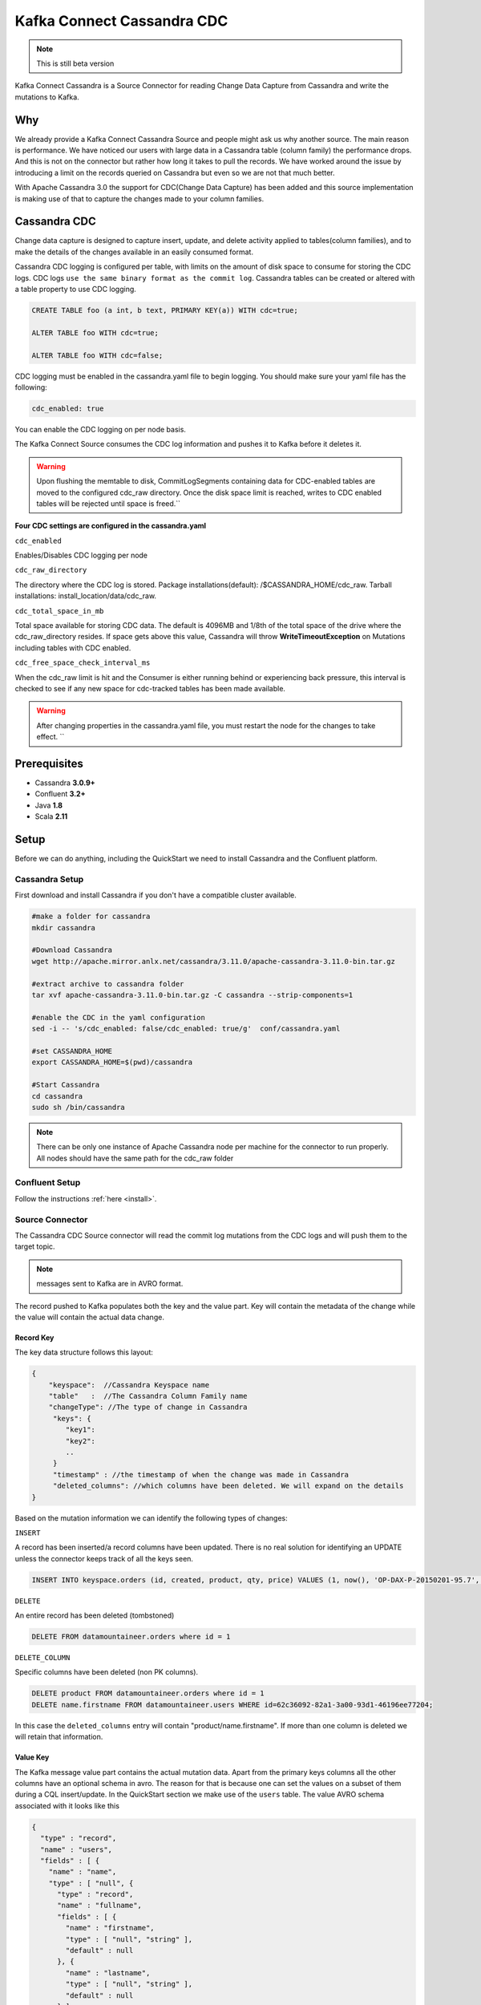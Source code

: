 Kafka Connect Cassandra CDC
===========================
.. note::

    This is still beta version


Kafka Connect Cassandra is a Source Connector for reading Change Data Capture from Cassandra and write the mutations to Kafka.


Why
---

We already provide a Kafka Connect Cassandra Source and people might ask us why another source. The main reason is performance. We have noticed our users with large  data in a Cassandra table (column family)
the performance drops. And this is not on the connector but rather how long it takes to pull the records. We have worked around the issue by introducing a limit on the records queried on Cassandra but even
so we are not that much better.

With Apache Cassandra 3.0 the support for CDC(Change Data Capture) has been added and this source implementation is making use of that to capture the changes made to your column families.


Cassandra CDC
-------------

Change data capture is designed to capture insert, update, and delete activity applied to tables(column families), and to make the details of the changes available in an easily consumed format.

Cassandra CDC logging is configured per table, with limits on the amount of disk space to consume for storing the CDC logs. CDC logs ``use the same binary format as the commit log``.
Cassandra tables can be created or altered with a table property to use CDC logging.

.. sourcecode:: sql

    CREATE TABLE foo (a int, b text, PRIMARY KEY(a)) WITH cdc=true;

    ALTER TABLE foo WITH cdc=true;

    ALTER TABLE foo WITH cdc=false;

CDC logging must be enabled in the cassandra.yaml file to begin logging. You should make sure your yaml file has the following:

.. sourcecode:: bash

   cdc_enabled: true

You can enable the CDC logging on per node basis.

The Kafka Connect Source consumes the CDC log information and pushes it to Kafka before it deletes it.

.. warning::

    Upon flushing the memtable to disk, CommitLogSegments containing data for CDC-enabled tables are moved to the
    configured cdc_raw directory. Once the disk space limit is reached, writes to CDC enabled tables will be rejected
    until space is freed.``

**Four CDC settings are configured in the cassandra.yaml**


``cdc_enabled``

Enables/Disables CDC logging per node

``cdc_raw_directory``

The directory where the CDC log is stored.
Package installations(default): /$CASSANDRA_HOME/cdc_raw.
Tarball installations: install_location/data/cdc_raw.

``cdc_total_space_in_mb``

Total space available for storing CDC data. The default is 4096MB and 1/8th of the total space of the drive where the
cdc_raw_directory resides. If space gets above this value, Cassandra will throw **WriteTimeoutException** on Mutations
including tables with CDC enabled.

``cdc_free_space_check_interval_ms``

When the cdc_raw limit is hit and the Consumer is either running behind or experiencing back pressure, this interval is
checked to see if any new space for cdc-tracked tables has been made available.

.. warning::

    After changing properties in the cassandra.yaml file, you must restart the node for the changes to take effect. ``


Prerequisites
-------------

-  Cassandra **3.0.9+**
-  Confluent **3.2+**
-  Java **1.8**
-  Scala **2.11**


Setup
-----

Before we can do anything, including the QuickStart we need to install Cassandra and the Confluent platform.


Cassandra Setup
~~~~~~~~~~~~~~~


First download and install Cassandra if you don't have a compatible
cluster available.

.. sourcecode:: bash

    #make a folder for cassandra
    mkdir cassandra

    #Download Cassandra
    wget http://apache.mirror.anlx.net/cassandra/3.11.0/apache-cassandra-3.11.0-bin.tar.gz

    #extract archive to cassandra folder
    tar xvf apache-cassandra-3.11.0-bin.tar.gz -C cassandra --strip-components=1

    #enable the CDC in the yaml configuration
    sed -i -- 's/cdc_enabled: false/cdc_enabled: true/g'  conf/cassandra.yaml

    #set CASSANDRA_HOME
    export CASSANDRA_HOME=$(pwd)/cassandra

    #Start Cassandra
    cd cassandra
    sudo sh /bin/cassandra


.. note::

    There can be only one instance of Apache Cassandra node per machine for the connector to run properly. All nodes
    should have the same path for the cdc_raw folder

Confluent Setup
~~~~~~~~~~~~~~~

Follow the instructions :ref:`here <install>`.


Source Connector
~~~~~~~~~~~~~~~~

The Cassandra CDC Source connector will read the commit log mutations from the CDC logs and will push them to the target topic.

.. note::

    messages sent to Kafka are in AVRO format.

The record pushed to Kafka populates both the key and the value part. Key will contain the metadata of the change while
the value will contain the actual data change.


Record Key
^^^^^^^^^^

The key data structure follows this layout:

.. sourcecode:: javascript

    {
        "keyspace":  //Cassandra Keyspace name
        "table"   :  //The Cassandra Column Family name
        "changeType": //The type of change in Cassandra
         "keys": {
            "key1":
            "key2":
            ..
         }
         "timestamp" : //the timestamp of when the change was made in Cassandra
         "deleted_columns": //which columns have been deleted. We will expand on the details
    }


Based on the mutation information we can identify the following types of changes:

``INSERT``

A record has been inserted/a record columns have been updated. There is no real solution for identifying an
UPDATE unless the connector keeps track of all the keys seen.

.. sourcecode:: sql

    INSERT INTO keyspace.orders (id, created, product, qty, price) VALUES (1, now(), 'OP-DAX-P-20150201-95.7', 100, 94.2)

``DELETE``

An entire record has been deleted (tombstoned)

.. sourcecode:: sql

    DELETE FROM datamountaineer.orders where id = 1


``DELETE_COLUMN``

Specific columns have been deleted (non PK columns).

.. sourcecode:: sql

    DELETE product FROM datamountaineer.orders where id = 1
    DELETE name.firstname FROM datamountaineer.users WHERE id=62c36092-82a1-3a00-93d1-46196ee77204;

In this case the ``deleted_columns`` entry will contain "product/name.firstname". If more than one column is deleted we
will retain that information.


Value Key
^^^^^^^^^

The Kafka message value part contains the actual mutation data. Apart from the primary keys columns all the other columns
have an optional schema in avro. The reason for that is because one can set the values on a subset of them during a
CQL insert/update. In the QuickStart section we make use of the ``users`` table.  The value AVRO schema associated with
it looks like this

.. sourcecode:: json

    {
      "type" : "record",
      "name" : "users",
      "fields" : [ {
        "name" : "name",
        "type" : [ "null", {
          "type" : "record",
          "name" : "fullname",
          "fields" : [ {
            "name" : "firstname",
            "type" : [ "null", "string" ],
            "default" : null
          }, {
            "name" : "lastname",
            "type" : [ "null", "string" ],
            "default" : null
          } ],
          "connect.name" : "fullname"
        } ],
        "default" : null
      }, {
        "name" : "addresses",
        "type" : [ "null", {
          "type" : "array",
          "items" : {
            "type" : "record",
            "name" : "MapEntry",
            "namespace" : "io.confluent.connect.avro",
            "fields" : [ {
              "name" : "key",
              "type" : [ "null", "string" ],
              "default" : null
            }, {
              "name" : "value",
              "type" : [ "null", {
                "type" : "record",
                "name" : "address",
                "namespace" : "",
                "fields" : [ {
                  "name" : "street",
                  "type" : [ "null", "string" ],
                  "default" : null
                }, {
                  "name" : "city",
                  "type" : [ "null", "string" ],
                  "default" : null
                }, {
                  "name" : "zip_code",
                  "type" : [ "null", "int" ],
                  "default" : null
                }, {
                  "name" : "phones",
                  "type" : [ "null", {
                    "type" : "array",
                    "items" : [ "null", "string" ]
                  } ],
                  "default" : null
                } ],
                "connect.name" : "address"
              } ],
              "default" : null
            } ]
          }
        } ],
        "default" : null
      }, {
        "name" : "direct_reports",
        "type" : [ "null", {
          "type" : "array",
          "items" : [ "null", "fullname" ]
        } ],
        "default" : null
      }, {
        "name" : "id",
        "type" : [ "null", "string" ],
        "default" : null
      }, {
        "name" : "other_reports",
        "type" : [ "null", {
          "type" : "array",
          "items" : [ "null", "fullname" ]
        } ],
        "default" : null
      } ],
      "connect.name" : "users"
    }

And a json representation of the actual value looks like this:

.. sourcecode:: javascript

    {
        "id" : "UUID-String",
        "name": {
            "firstname":"String"
            "lastname":"String"
        },
        "direct_reports":[
            {
                "firstname":"String"
                "lastname":"String"
            },
            ...
        ],
        "other_reports":[
            {
                "firstname":"String"
                "lastname":"String"
            },
            ...
        ],
        "addresses" : {
            "home" : {
                  "street": "String",
                  "city": "String",
                  "zip_code": "int",
                  "phones": [
                      "+33 ...",
                      "+33 ..."
                  ]
            },
            "work" : {
                  "street": "String",
                  "city": "String",
                  "zip_code": "int",
                  "phones": [
                      "+33 ...",
                      "+33 ..."
                  ]
            },
            ...
        }
    }


Data Types
^^^^^^^^^^

The Source connector needs to map Apache Cassandra types to Kafka Connect Schema types. For the ones not so familiar
with connect here is the list of supported Connect Types:


*   INT8,
*   INT16
*   INT32
*   INT64
*   FLOAT32
*   FLOAT64
*   BOOLEAN
*   STRING
*   BYTES
*   ARRAY
*   MAP
*   STRUCT

Along these primitive types there are the logical types for :

*   Date
*   Decimal
*   Time
*   Timestamp

As a result for most Apache Cassandra Types we have an equivalent type for Connect Schema. A Connect Source Record will
be marshaled as AVRO when sent to Kafka.

+------------------+-----------------------------------+
| CQL Type         | Connect Data Type                 |
+==================+===================================+
|AsciiType         | OPTIONAL STRING                   |
+------------------+-----------------------------------+
|LongType          | OPTIONAL INT64                    |
+------------------+-----------------------------------+
|BytesType         | OPTIONAL BYTES                    |
+------------------+-----------------------------------+
|BooleanType       | OPTIONAL BOOLEAN                  |
+------------------+-----------------------------------+
|CounterColumnType | OPTIONAL INT64                    |
+------------------+-----------------------------------+
|SimpleDateType    | OPTIONAL Kafka Connect Date       |
+------------------+-----------------------------------+
|DoubleType        | OPTIONAL FLOAT64                  |
+------------------+-----------------------------------+
|DecimalType       | OPTIONAL Kafka Connect Decimal    |
+------------------+-----------------------------------+
|DurationType      | OPTIONAL STRING                   |
+------------------+-----------------------------------+
|EmptyType         | OPTIONAL STRING                   |
+------------------+-----------------------------------+
|FloatType         | OPTIONAL FLOAT32                  |
+------------------+-----------------------------------+
|InetAddressType   | OPTIONAL STRING                   |
+------------------+-----------------------------------+
|Int32Type         | OPTIONAL INT32                    |
+------------------+-----------------------------------+
|ShortType         | OPTIONAL INT16                    |
+------------------+-----------------------------------+
|UTF8Type          | OPTIONAL STRING                   |
+------------------+-----------------------------------+
|TimeType          | OPTIONAL KAFKA CONNECT Time       |
+------------------+-----------------------------------+
|TimestampType     | OPTIONAL KAFKA CONNECT Timestamp  |
+------------------+-----------------------------------+
|TimeUUIDType      | OPTIONAL STRING                   |
+------------------+-----------------------------------+
|ByteType          | OPTIONAL INT8                     |
+------------------+-----------------------------------+
|UUIDType          | OPTIONAL STRING                   |
+------------------+-----------------------------------+
|IntegerType       | OPTIONAL INT32                    |
+------------------+-----------------------------------+
|ListType          | OPTIONAL ARRAY of the inner type  |
+------------------+-----------------------------------+
|MapType           | OPTIONAL MAP of the inner types   |
+------------------+-----------------------------------+
|SetType           | OPTIONAL ARRAY of the inner type  |
+------------------+-----------------------------------+
|UserType          | OPTIONAL STRUCT for the user type |
+------------------+-----------------------------------+

Please note we default to String for the these CQL types: DurationType, InetAddressType, TimeUUIDType, UUIDType.


How does it work
~~~~~~~~~~~~~~~~

It is expected that Kafka Connect worker will run on the same node as the Apache Cassandra node.

.. important::

    Only one Apache Cassandra Node should run per machine to have the Connector work properly
    The **cdc_raw** folder location should be the same on all nodes running Apache Cassandra Node
    There should be only one Connector Worker instance per machine. Any more won't have any effect

Cassandra supports  a master-less "ring" architecture. Each of the node in the Cassandra ring cluster will be
responsible for storing the table records. The partition key hash and number of rings in the cluster determines the where
each record is stored. (we leave aside replication from this discussion).

Upon flushing the memtable to disk, all the commit log segments containing data for CDC-enabled tables are moved to the
configured cdc_raw directory. It is only at this point the connector will pick up the changes.

.. important::

    Changes in Cassandra are not picked up immediately. The memtables need to be flushed for the CDC commit logs to be available.
    You can use nodetool to flush the tables

Once a file lands in the CDC folder the Connector will pick it up and read the mutations. A CDC file can contain mutations
for more than one table. Each mutation for the subscribed tables will be translated into a Kafka Connect Source Record
which will be sent by the Connect framework to the topic configured in the connector properties.

The Connect source will process the files in the order they were created and one by one. This ensures the change
sequence is retained. Once the records have been pushed to Kafka the CDC file is deleted.

The connector will only be able to read the mutations for the subscribed tables. Via configuration you can express which
tables to consider and what topic should receive those mutations information.

.. sourcecode:: sql

    INSERT INTO ordersTopic SELECT * FROM datamountaineer.orders


.. important::

    Enabling CDC on a new table means you need to restart the connector for the changes to be picked up. The connector is
    driven by the configurations and not by the list of all the tables with CDC enabled. (Might be a feature, change to do)

Below you can find a flow diagram describing the process mentioned above.

.. sourcecode:: bash

    st=>start: Cassandra Client/Cqlsh
    e=>end:
    op1=>operation: Cassandra Ring Node | current
    cond=>condition: SST tables flushed?
    io=>inputoutput: Commit Log Dropped in CDC_RAW Folder
    op2=>operation: Kafka Connect CDC
    sub1=>subroutine: File Watcher
    op3=>operation: Kafka

    st->op1->cond
    cond(yes)->io
    io->sub1->op2
    op2->op3


Source Connector QuickStart
~~~~~~~~~~~~~~~~~~~~~~~~~~~

We will start the connector in distributed mode. Each connector exposes a rest endpoint for stopping, starting and
updating the configuration. We have developed a Command Line Interface to make interacting with the Connect Rest API
easier. The CLI can be found in the Stream Reactor download under the ``bin`` folder. Alternatively the Jar can be
pulled from our GitHub `releases <https://github.com/datamountaineer/kafka-connect-tools/releases>`__ page.


Once you have installed and started Cassandra create a table to capture the mutations. We will use a bit more complex
column family structure to show case what we support so far.

Let's start the cql shell tool to create our table

.. sourcecode:: bash

    $./bin/cqlsh
    Connected to Test Cluster at 127.0.0.1:9042.
	[cqlsh 5.0.1 | Cassandra 3.11.0 | CQL spec 3.4.4 | Native protocol v4]
	Use HELP for help.
	cqlsh>

Now let's create a keyspace and a users column family(table)

.. sourcecode:: bash

    CREATE KEYSPACE datamountaineer WITH REPLICATION = {'class' : 'SimpleStrategy', 'replication_factor' : 3};

    CREATE TYPE datamountaineer.address(
      street text,
      city text,
      zip_code int,
      phones set<text>
    );

    CREATE TYPE datamountaineer.fullname (
      firstname text,
      lastname text
    );

    CREATE TABLE datamountaineer.users(
        id uuid PRIMARY KEY,
        name  fullname,
        direct_reports set<frozen <fullname>>,
        other_reports list<frozen <fullname>>,
        addresses map<text, frozen <address>>);
    ALTER TABLE datamountaineer.users WITH cdc=true;


Starting the Connector (Distributed)
^^^^^^^^^^^^^^^^^^^^^^^^^^^^^^^^^^^^

Download, unpack and install the Stream Reactor. Follow the instructions :ref:`here <install>` if you haven't already done so.
All paths in the quickstart are based in the location you installed the Stream Reactor.

Start Kafka Connect in distributed more by running:

.. sourcecode:: bash

    #make sure you have $CASSANDRA_HOME variable setup (see  Cassandra setup)
    $CONFLUENT_HOME/bin/connect-distributed.sh $CONFLUENT_HOME/etc/schema-registry/connect-avro-distributed.properties


.. sourcecode:: bash

    #make sure you have $CASSANDRA_HOME variable setup (see Cassandra setup)
    $ cat <<EOF > cassandra-cdc-source.json
    {
      "name": "cassandra-connect-cdc",
      "config":{
        "name":"cassandra-connct-cdc",
        "tasks": 1,
        "connector.class":"com.datamountaineer.streamreactor.connect.cassandra.cdc.CassandraCdcSourceConnector",
        "connect.cassandra.kcql":"INSERT INTO users-topic SELECT * FROM datamountaineer.users",
        "connect.cassandra.yaml.path.url": "$CASSANDRA_HOME/conf/cassandra.yaml",
        "connect.cassandra.port": "9042",
        "connect.cassandra.contact.points":"localhost"
      }
    }
    EOF


If you visualize the file it should print something like (I used the `..` because you might have a different path to where you stored Cassandra)

.. sourcecode:: json

    {
      "name": "cassandra-connect-cdc",
      "config":{
        "name":"cassandra-connct-cdc",
        "tasks": 1,
        "connector.class":"com.datamountaineer.streamreactor.connect.cassandra.cdc.CassandraCdcSourceConnector",
        "connect.cassandra.kcql":"INSERT INTO orders-topic SELECT * FROM datamountaineer.orders",
        "connect.cassandra.yaml.path.url": "../cassandra/conf/cassandra.yaml",
        "connect.cassandra.port": "9042",
        "connect.cassandra.contact.points":"localhost"
      }
    }

Next step is to spin up the connector. And for that we run the following bash script:

.. sourcecode:: bash

    curl -X POST -H "Content-Type: application/json" --data @cassandra-cdc-source.json http://localhost:8083/connectors

The output from the connect-distributed should read something similar to this:


.. sourcecode:: bash

    [2017-08-01 22:34:35,653] INFO Acquiring port 64101 to enforce single instance being run on Stepi (com.datamountaineer.streamreactor.connect.cassandra.cdc.CassandraCdcSourceTask:53)
    [2017-08-01 22:34:35,660] INFO
      ____        _        __  __                   _        _
     |  _ \  __ _| |_ __ _|  \/  | ___  _   _ _ __ | |_ __ _(_)_ __   ___  ___ _ __
     | | | |/ _` | __/ _` | |\/| |/ _ \| | | | '_ \| __/ _` | | '_ \ / _ \/ _ \ '__|
     | |_| | (_| | || (_| | |  | | (_) | |_| | | | | || (_| | | | | |  __/  __/ |
     |____/ \__,_|\__\__,_|_|  |_|\___/ \__,_|_| |_|\__\__,_|_|_| |_|\___|\___|_|
       ____   by Stefan Bocutiu          _              ____ ____   ____
      / ___|__ _ ___ ___  __ _ _ __   __| |_ __ __ _   / ___|  _ \ / ___|
     | |   / _` / __/ __|/ _` | '_ \ / _` | '__/ _` | | |   | | | | |
     | |__| (_| \__ \__ \ (_| | | | | (_| | | | (_| | | |___| |_| | |___
      \____\__,_|___/___/\__,_|_| |_|\__,_|_|  \__,_|  \____|____/ \____|

     (com.datamountaineer.streamreactor.connect.cassandra.cdc.CassandraCdcSourceTask:65)
    [2017-08-01 22:34:36,088] INFO CDC path is not set in Yaml. Using the default location (com.datamountaineer.streamreactor.connect.cassandra.cdc.logs.CdcCassandra:55)
    [2017-08-01 22:34:36,411] INFO Detected Guava >= 19 in the classpath, using modern compatibility layer (com.datastax.driver.core.GuavaCompatibility:132)


Let's go back to the cqlsh terminal and insert some records into the users table and then perform some updates and deletes.

.. sourcecode:: bash

    INSERT INTO datamountaineer.users(id, name) VALUES (62c36092-82a1-3a00-93d1-46196ee77204,{firstname:'Marie-Claude',lastname:'Josset'});

    UPDATE datamountaineer.users
      SET
      addresses = addresses + {
      'home': {
          street: '191 Rue St. Charles',
          city: 'Paris',
          zip_code: 75015,
          phones: {'33 6 78 90 12 34'}
      },
      'work': {
          street: '81 Rue de Paradis',
          city: 'Paris',
          zip_code: 7500,
          phones: {'33 7 12 99 11 00'}
      }
    }
    WHERE id=62c36092-82a1-3a00-93d1-46196ee77204;

    INSERT INTO datamountaineer.users(id, direct_reports) VALUES (11c11111-82a1-3a00-93d1-46196ee77204,{{firstname:'Jean-Claude',lastname:'Van Damme'}, {firstname:'Arnold', lastname:'Schwarzenegger'}});

    INSERT INTO datamountaineer.users(id, other_reports) VALUES (22c11111-82a1-3a00-93d1-46196ee77204,[{firstname:'Jean-Claude',lastname:'Van Damme'}, {firstname:'Arnold', lastname:'Schwarzenegger'}]);

    DELETE name.firstname FROm datamountaineer.users WHERE id=62c36092-82a1-3a00-93d1-46196ee77204;


You will notice from the logs there are no new CDC files picked up and if you navigate to the CDC ouput folder you will see it is empty. The memtables needs to fill up to be flushed to disk.
Let's use the tool provided by Apache Cassandra to flush the table:``nodetool``

.. sourcecode:: bash

    $ $CASSANDRA_HOME/bin/nodetool drain

Once this completes your connect distributed log should print something along these lines:

.. sourcecode:: bash

    [2017-08-01 23:10:42,842] INFO Reading mutations from the CDC file:/home/stepi/work/programs/cassandra/data/cdc_raw/CommitLog-6-1501625205002.log. Checking file is still being written... (com.datamountaineer.streamreactor.connect.cassandra.cdc.logs.CdcCassandra:158)
    [2017-08-01 23:10:43,352] INFO Global buffer pool is enabled, when pool is exhausted (max is 0.000KiB) it will allocate on heap (org.apache.cassandra.utils.memory.BufferPool:230)
    [2017-08-01 23:10:43,355] INFO Maximum memory usage reached (0.000KiB), cannot allocate chunk of 1.000MiB (org.apache.cassandra.utils.memory.BufferPool:91)
    [2017-08-01 23:10:43,390] ERROR [Control connection] Cannot connect to any host, scheduling retry in 4000 milliseconds (com.datastax.driver.core.ControlConnection:153)
    [2017-08-01 23:10:43,569] INFO 5 changes detected in /home/stepi/work/programs/cassandra/data/cdc_raw/CommitLog-6-1501625205002.log (com.datamountaineer.streamreactor.connect.cassandra.cdc.logs.CdcCassandra:173)

Let's see what was sent over to the users topic. We will run ``kafka-avro-console-consumer`` to read the records


.. sourcecode:: bash

    $ ./bin/kafka-avro-console-consumer     --zookeeper localhost:2181     --topic users-topic     --from-beginning --property print.key=true
    SLF4J: Class path contains multiple SLF4J bindings.
    SLF4J: Found binding in [jar:file:/home/stepi/work/programs/confluent-3.2.2/share/java/kafka-serde-tools/slf4j-log4j12-1.7.6.jar!/org/slf4j/impl/StaticLoggerBinder.class]
    SLF4J: Found binding in [jar:file:/home/stepi/work/programs/confluent-3.2.2/share/java/schema-registry/slf4j-log4j12-1.7.6.jar!/org/slf4j/impl/StaticLoggerBinder.class]
    SLF4J: See http://www.slf4j.org/codes.html#multiple_bindings for an explanation.
    SLF4J: Actual binding is of type [org.slf4j.impl.Log4jLoggerFactory]
    Using the ConsoleConsumer with old consumer is deprecated and will be removed in a future major release. Consider using the new consumer by passing [bootstrap-server] instead of [zookeeper].
    {"keyspace":"datamountaineer","table":"users","changeType":"INSERT","deleted_columns":null,"keys":{"id":{"string":"62c36092-82a1-3a00-93d1-46196ee77204"}},"timestamp":1501625394958965}	{"name":{"fullname":{"firstname":{"string":"Marie-Claude"},"lastname":{"string":"Josset"}}},"addresses":null,"direct_reports":null,"id":{"string":"62c36092-82a1-3a00-93d1-46196ee77204"},"other_reports":null}
    {"keyspace":"datamountaineer","table":"users","changeType":"INSERT","deleted_columns":null,"keys":{"id":{"string":"62c36092-82a1-3a00-93d1-46196ee77204"}},"timestamp":1501625395008930}	{"name":null,"addresses":{"array":[{"key":{"string":"work"},"value":{"address":{"street":{"string":"81 Rue de Paradis"},"city":{"string":"Paris"},"zip_code":{"int":7500},"phones":{"array":[{"string":"33 7 12 99 11 00"}]}}}},{"key":{"string":"home"},"value":{"address":{"street":{"string":"191 Rue St. Charles"},"city":{"string":"Paris"},"zip_code":{"int":75015},"phones":{"array":[{"string":"33 6 78 90 12 34"}]}}}}]},"direct_reports":null,"id":{"string":"62c36092-82a1-3a00-93d1-46196ee77204"},"other_reports":null}
    {"keyspace":"datamountaineer","table":"users","changeType":"INSERT","deleted_columns":null,"keys":{"id":{"string":"11c11111-82a1-3a00-93d1-46196ee77204"}},"timestamp":1501625395013654}	{"name":null,"addresses":null,"direct_reports":{"array":[{"fullname":{"firstname":{"string":"Arnold"},"lastname":{"string":"Schwarzenegger"}}},{"fullname":{"firstname":{"string":"Jean-Claude"},"lastname":{"string":"Van Damme"}}}]},"id":{"string":"11c11111-82a1-3a00-93d1-46196ee77204"},"other_reports":null}
    {"keyspace":"datamountaineer","table":"users","changeType":"INSERT","deleted_columns":null,"keys":{"id":{"string":"22c11111-82a1-3a00-93d1-46196ee77204"}},"timestamp":1501625395015668}	{"name":null,"addresses":null,"direct_reports":null,"id":{"string":"22c11111-82a1-3a00-93d1-46196ee77204"},"other_reports":{"array":[{"fullname":{"firstname":{"string":"Jean-Claude"},"lastname":{"string":"Van Damme"}}},{"fullname":{"firstname":{"string":"Arnold"},"lastname":{"string":"Schwarzenegger"}}}]}}
    {"keyspace":"datamountaineer","table":"users","changeType":"DELETE_COLUMN","deleted_columns":{"array":["name.firstname"]},"keys":{"id":{"string":"62c36092-82a1-3a00-93d1-46196ee77204"}},"timestamp":1501625395018481}	{"name":null,"addresses":null,"direct_reports":null,"id":{"string":"62c36092-82a1-3a00-93d1-46196ee77204"},"other_reports":null}


Exactly what was changed!!!

Features
--------

Kafka Connect Query Language
~~~~~~~~~~~~~~~~~~~~~~~~~~~~

Both connectors support **K** afka **C** onnect **Q** uery **L** anguage found here
`GitHub repo <https://github.com/datamountaineer/kafka-connector-query-language>`_ allows for routing and mapping using
a SQL like syntax, consolidating typically features in to one configuration option.

..  sourcecode:: sql

    INSERT INTO <topic> SELECT * FROM <KEYSPACE>.<TABLE>

    #Select all mutations for datamountaineer.orders
    INSERT INTO ordersTopic SELECT * FROM datamountaineer.orders

    #while KSQL allows for fields (column) addressing the CDC Source will not use them. It pushes the entire Cassandra mutation information on the topic


Configurations
--------------
Here is a full list of configuration entries the connector knows about.


+------------------------------------------------+----------------------------------------------+---------+-------+-----------+
| Name                                           | Description                                  | Data    | Optio | Default   |
|                                                |                                              | Type    | nal   |           |
+================================================+==============================================+=========+=======+===========+
| connect.cassandra.contact.points               | Contact points (hosts) in                    | string  | no    |           |
+------------------------------------------------+----------------------------------------------+---------+-------+-----------+
| connect.cassandra.port                         | Cassandra Node Client connection port        | int     | yes   | 9042      |
+------------------------------------------------+----------------------------------------------+---------+-------+-----------+
| connect.cassandra.username                     | Username to connect to Cassandra with if     | string  | yes   |           |
|                                                | ``connect.cassandra.authentication.mode``    |         |       |           |
|                                                | is set to *username\_password*               |         |       |           |
+------------------------------------------------+----------------------------------------------+---------+-------+-----------+
| connect.cassandra.password                     | Password to connect to Cassandra with if     | string  | yes   |           |
|                                                | ``connect.cassandra.authentication.mode``    |         |       |           |
|                                                | is set to *username\_password*.              |         |       |           |
+------------------------------------------------+----------------------------------------------+---------+-------+-----------+
| connect.cassandra.ssl.enabled                  | Enables SSL communication against SSL enabled| boolean | yes   | false     |
|                                                | Cassandra cluster.                           |         |       |           |
+------------------------------------------------+----------------------------------------------+---------+-------+-----------+
| connect.cassandra.trust.store.password         | Password for truststore.                     | string  | yes   |           |
+------------------------------------------------+----------------------------------------------+---------+-------+-----------+
| connect.cassandra.key.store.path               | Path to truststore.                          | string  | yes   |           |
+------------------------------------------------+----------------------------------------------+---------+-------+-----------+
| connect.cassandra.key.store.password           | Password for key store.                      | string  | yes   |           |
+------------------------------------------------+----------------------------------------------+---------+-------+-----------+
| connect.cassandra.ssl.client.cert.auth         | Path to keystore.                            | string  | yes   |           |
+------------------------------------------------+----------------------------------------------+---------+-------+-----------+
| connect.cassandra.kcql                         | Kafka connect query language expression.     | string  | no    |           |
|                                                | Allows for expressive table to topic         |         |       |           |
|                                                | routing. It  describes which CDC tables      |         |       |           |
|                                                | are monitored and the target Kafka topic for |         |       |           |
|                                                | Cassandra CDC information.                   |         |       |           |
+------------------------------------------------+----------------------------------------------+---------+-------+-----------+
| connect.cassandra.cdc.path.url                 | The location of the Cassandra Yaml file in   | string  | no    |           |
|                                                | URL format:file://path.                      |         |       |           |
|                                                | The connector reads the file to get the cdc  |         |       |           |
|                                                | folder but also sets the internals of        |         |       |           |
|                                                | the Cassandra API allowing it to read the    |         |       |           |
|                                                | CDC files                                    |         |       |           |
+------------------------------------------------+----------------------------------------------+---------+-------+-----------+
| connect.cassandra.cdc.file.watch.interval      | The delay time in milliseconds               | long    | yes   | 2000      |
|                                                | before the connector checks for              |         |       |           |
|                                                | Cassandra CDC files. We poll                 |         |       |           |
|                                                | the CDC folder for new files.                |         |       |           |
+------------------------------------------------+----------------------------------------------+---------+-------+-----------+
| connect.cassandra.cdc.mutation.queue.size      | The maximum number of Cassandra mutation     | int     | yes   | 1000000   |
|                                                | to buffer. As it reads from the Cassandra CDC|         |       |           |
|                                                | files the mutations are buffered before they |         |       |           |
|                                                | are handed over to Kafka Connect.            |         |       |           |
+------------------------------------------------+----------------------------------------------+---------+-------+-----------+
| connect.cassandra.cdc.enable.delete.while.read | The worker CDC thread will read a CDC file   | boolean | yes   | false     |
|                                                | checking if any of the processed files are   |         |       |           |
|                                                | ready to be deleted (that means the records  |         |       |           |
|                                                | have been sent to kafka). Rather than waiting|         |       |           |
|                                                | for a read to complete we can delete the     |         |       |           |
|                                                | files while reading a CDC file.              |         |       |           |
|                                                | a CDC file. You can disable it for faster    |         |       |           |
|                                                | faster reads by setting the value to false.  |         |       |           |
+------------------------------------------------+----------------------------------------------+---------+-------+-----------+
| connect.cassandra.cdc.single.instance.port     | Kafka Connect framework doesn’t allow yet    | int     | yes   | 64101     |
| ra.cdc.single.i                                | configuration where you are running only     |         |       |           |
|                                                | one task per worker. If you allocate more    |         |       |           |
|                                                | tasks than workers then some will spin up    |         |       |           |
|                                                | more tasks. With Cassandra nodes we want one |         |       |           |
|                                                | want one worker and one task - not more.     |         |       |           |
|                                                | To ensure this we allow the first task to    |         |       |           |
|                                                | grab a port  subsequent calls to open the    |         |       |           |
|                                                | port will fail thus not allowing multiple    |         |       |           |
|                                                | instance running at once                     |         |       |           |
+------------------------------------------------+----------------------------------------------+---------+-------+-----------+
| connect.cassandra.cdc.decimal.scale            | When reading the column family metadata we   |         |       |           |
|                                                | don’t have details about decimal scale       |         |       |           |
+------------------------------------------------+----------------------------------------------+---------+-------+-----------+

Deployment Guidelines
---------------------

TODO


TroubleShooting
---------------

TODO
